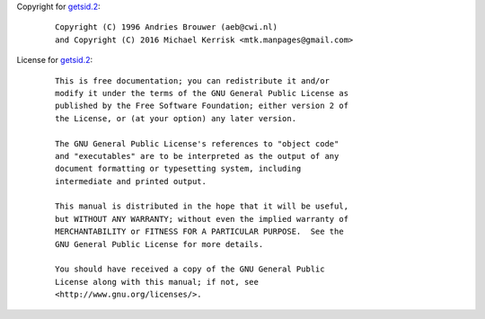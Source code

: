 Copyright for `getsid.2 <getsid.2.html>`__:

   ::

      Copyright (C) 1996 Andries Brouwer (aeb@cwi.nl)
      and Copyright (C) 2016 Michael Kerrisk <mtk.manpages@gmail.com>

License for `getsid.2 <getsid.2.html>`__:

   ::

      This is free documentation; you can redistribute it and/or
      modify it under the terms of the GNU General Public License as
      published by the Free Software Foundation; either version 2 of
      the License, or (at your option) any later version.

      The GNU General Public License's references to "object code"
      and "executables" are to be interpreted as the output of any
      document formatting or typesetting system, including
      intermediate and printed output.

      This manual is distributed in the hope that it will be useful,
      but WITHOUT ANY WARRANTY; without even the implied warranty of
      MERCHANTABILITY or FITNESS FOR A PARTICULAR PURPOSE.  See the
      GNU General Public License for more details.

      You should have received a copy of the GNU General Public
      License along with this manual; if not, see
      <http://www.gnu.org/licenses/>.
